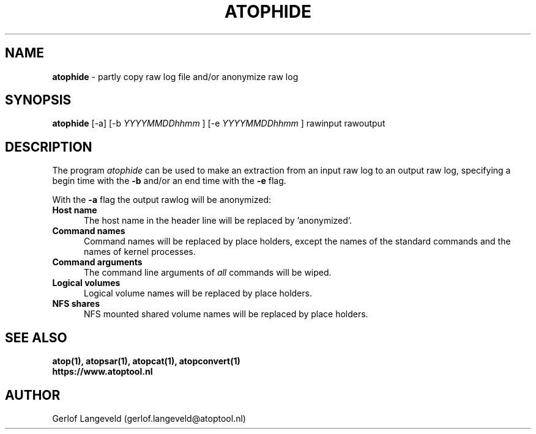 .TH ATOPHIDE 1 "July 2023" "Linux"
.SH NAME
.B atophide
- partly copy raw log file and/or anonymize raw log
.SH SYNOPSIS
.P
.B atophide
[-a]
[\-b
.I YYYYMMDDhhmm
]
[\-e
.I YYYYMMDDhhmm
] rawinput rawoutput
.P
.SH DESCRIPTION
The program
.I atophide
can be used to make an extraction from an input raw log to an output raw log,
specifying a begin time with the
.B -b
and/or an end time with the
.B -e
flag.

With the
.B -a
flag the output rawlog will be anonymized: 
.PP
.TP 5
.B Host name
The host name in the header line will be replaced by 'anonymized'.
.PP
.TP 5
.B Command names
Command names will be replaced by place holders, except the names of
the standard commands and the names of kernel processes.
.PP
.TP 5
.B Command arguments
The command line arguments of
.I all
commands will be wiped.
.PP
.TP 5
.B Logical volumes
Logical volume names will be replaced by place holders.
.PP
.TP 5
.B NFS shares
NFS mounted shared volume names will be replaced by place holders.
.SH SEE ALSO
.B atop(1),
.B atopsar(1),
.B atopcat(1),
.B atopconvert(1)
.br
.B https://www.atoptool.nl
.SH AUTHOR
Gerlof Langeveld (gerlof.langeveld@atoptool.nl)

